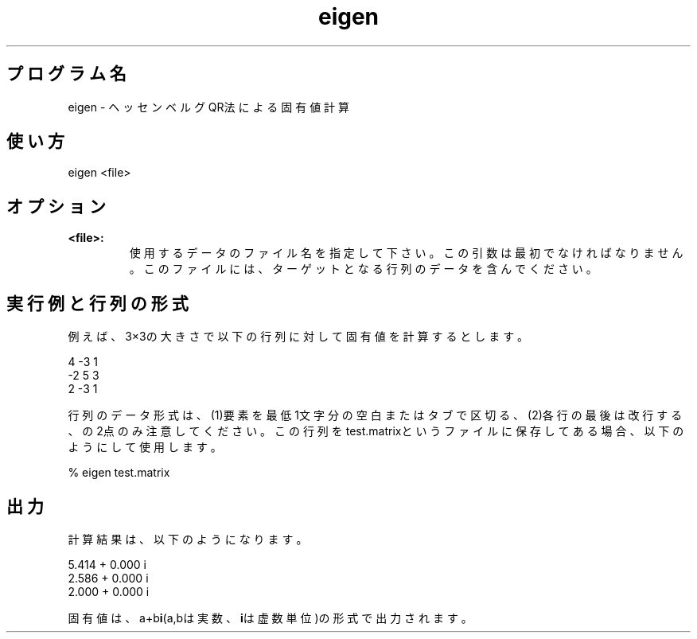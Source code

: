 .TH eigen 1


.SH プログラム名
eigen - ヘッセンベルグQR法による固有値計算


.SH 使い方
eigen <file> 


.SH オプション
.TP
.br
.B
<file>:
使用するデータのファイル名を指定して下さい。この引数は最初でなければなりません。このファイルには、ターゲットとなる行列のデータを含んでください。

.SH 実行例と行列の形式
例えば、3×3の大きさで以下の行列に対して固有値を計算するとします。

.br
4       -3      1
.br
-2      5       3
.br
2       -3      1

.br
行列のデータ形式は、(1)要素を最低1文字分の空白またはタブで区切る、(2)各行の最後は改行する、の2点のみ注意してください。この行列をtest.matrixというファイルに保存してある場合、以下のようにして使用します。

.br
% eigen test.matrix

.SH 出力
計算結果は、以下のようになります。

.br
5.414 + 0.000 i 
.br
2.586 + 0.000 i 
.br
2.000 + 0.000 i 

.br
固有値は、a+b\fBi\fR(a,bは実数、\fBi\fRは虚数単位)の形式で出力されます。
